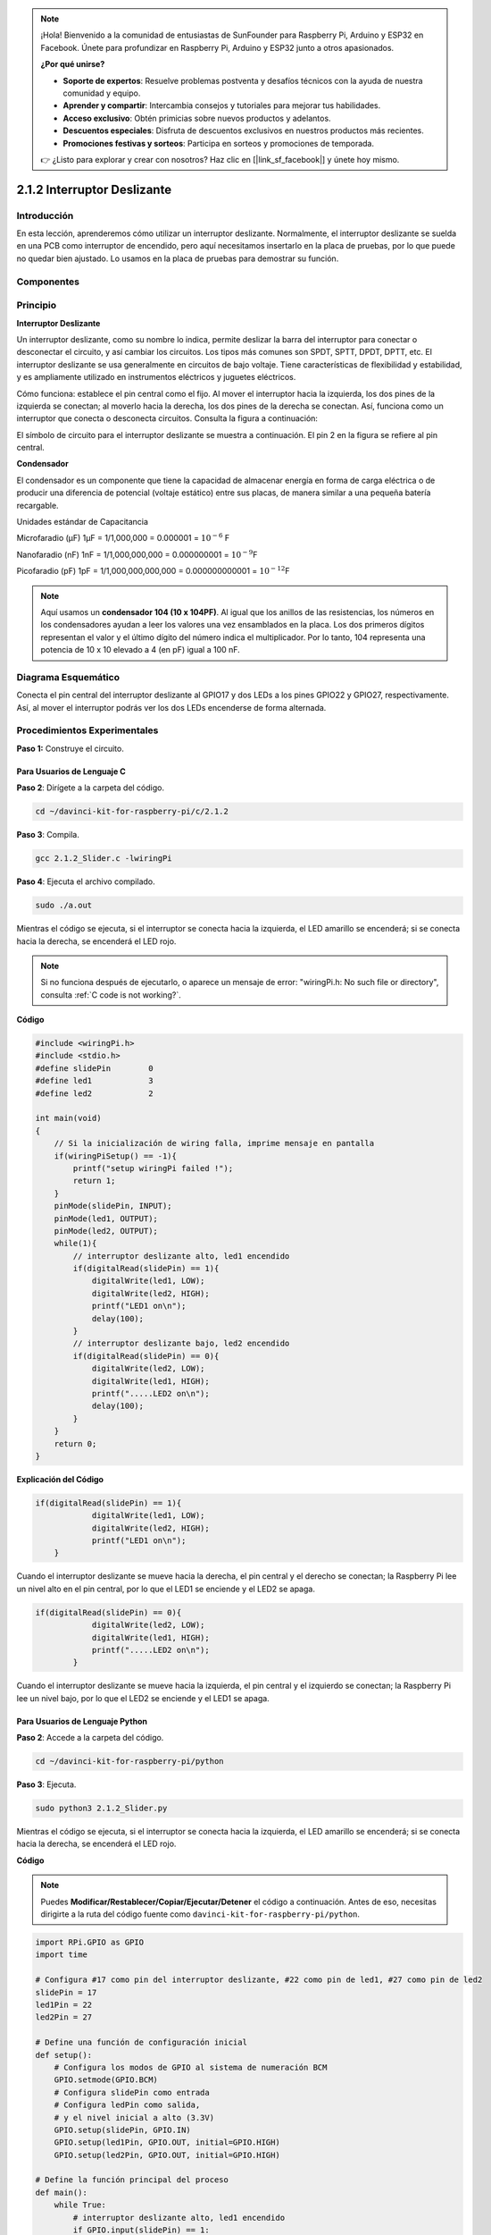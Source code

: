 .. note::

    ¡Hola! Bienvenido a la comunidad de entusiastas de SunFounder para Raspberry Pi, Arduino y ESP32 en Facebook. Únete para profundizar en Raspberry Pi, Arduino y ESP32 junto a otros apasionados.

    **¿Por qué unirse?**

    - **Soporte de expertos**: Resuelve problemas postventa y desafíos técnicos con la ayuda de nuestra comunidad y equipo.
    - **Aprender y compartir**: Intercambia consejos y tutoriales para mejorar tus habilidades.
    - **Acceso exclusivo**: Obtén primicias sobre nuevos productos y adelantos.
    - **Descuentos especiales**: Disfruta de descuentos exclusivos en nuestros productos más recientes.
    - **Promociones festivas y sorteos**: Participa en sorteos y promociones de temporada.

    👉 ¿Listo para explorar y crear con nosotros? Haz clic en [|link_sf_facebook|] y únete hoy mismo.

2.1.2 Interruptor Deslizante
===============================

Introducción
----------------

En esta lección, aprenderemos cómo utilizar un interruptor deslizante. 
Normalmente, el interruptor deslizante se suelda en una PCB como interruptor 
de encendido, pero aquí necesitamos insertarlo en la placa de pruebas, por 
lo que puede no quedar bien ajustado. Lo usamos en la placa de pruebas para 
demostrar su función.

Componentes
-----------------

.. image:: img/list_2.1.2_slide_switch.png


Principio
-------------

**Interruptor Deslizante**

.. image:: img/image156.jpeg

Un interruptor deslizante, como su nombre lo indica, permite deslizar la 
barra del interruptor para conectar o desconectar el circuito, y así cambiar 
los circuitos. Los tipos más comunes son SPDT, SPTT, DPDT, DPTT, etc. 
El interruptor deslizante se usa generalmente en circuitos de bajo voltaje. 
Tiene características de flexibilidad y estabilidad, y es ampliamente utilizado 
en instrumentos eléctricos y juguetes eléctricos.

Cómo funciona: establece el pin central como el fijo. Al mover el interruptor 
hacia la izquierda, los dos pines de la izquierda se conectan; al moverlo hacia 
la derecha, los dos pines de la derecha se conectan. Así, funciona como un 
interruptor que conecta o desconecta circuitos. Consulta la figura a continuación:

.. image:: img/image304.png

El símbolo de circuito para el interruptor deslizante se muestra a continuación. 
El pin 2 en la figura se refiere al pin central.

.. image:: img/image159.png


**Condensador**

El condensador es un componente que tiene la capacidad de almacenar energía en 
forma de carga eléctrica o de producir una diferencia de potencial (voltaje 
estático) entre sus placas, de manera similar a una pequeña batería recargable.

Unidades estándar de Capacitancia

Microfaradio (μF) 1μF = 1/1,000,000 = 0.000001 = :math:`10^{- 6}` F

Nanofaradio (nF) 1nF = 1/1,000,000,000 = 0.000000001 = :math:`10^{- 9}`\ F

Picofaradio (pF) 1pF = 1/1,000,000,000,000 = 0.000000000001 =
:math:`10^{- 12}`\ F

.. note::
    Aquí usamos un **condensador 104 (10 x 10\ 4\ PF)**. Al igual que los anillos 
    de las resistencias, los números en los condensadores ayudan a leer los 
    valores una vez ensamblados en la placa. Los dos primeros dígitos representan 
    el valor y el último dígito del número indica el multiplicador. Por lo tanto, 
    104 representa una potencia de 10 x 10 elevado a 4 (en pF) igual a 100 nF.

Diagrama Esquemático
------------------------

Conecta el pin central del interruptor deslizante al GPIO17 y dos LEDs a los 
pines GPIO22 y GPIO27, respectivamente. Así, al mover el interruptor podrás 
ver los dos LEDs encenderse de forma alternada.

.. image:: img/image305.png


.. image:: img/image306.png


Procedimientos Experimentales
--------------------------------

**Paso 1:** Construye el circuito.

.. image:: img/image161.png
    :width: 800

Para Usuarios de Lenguaje C
^^^^^^^^^^^^^^^^^^^^^^^^^^^^^^^^

**Paso 2**: Dirígete a la carpeta del código.

.. raw:: html

   <run></run>

.. code-block::

    cd ~/davinci-kit-for-raspberry-pi/c/2.1.2

**Paso 3**: Compila.

.. raw:: html

   <run></run>

.. code-block::

    gcc 2.1.2_Slider.c -lwiringPi 

**Paso 4**: Ejecuta el archivo compilado.

.. raw:: html

   <run></run>

.. code-block::

    sudo ./a.out

Mientras el código se ejecuta, si el interruptor se conecta hacia la 
izquierda, el LED amarillo se encenderá; si se conecta hacia la derecha, 
se encenderá el LED rojo.

.. note::

    Si no funciona después de ejecutarlo, o aparece un mensaje de error: \"wiringPi.h: No such file or directory", consulta :ref:`C code is not working?`.
**Código**

.. code-block:: c

    #include <wiringPi.h>
    #include <stdio.h>
    #define slidePin        0
    #define led1            3
    #define led2            2

    int main(void)
    {
        // Si la inicialización de wiring falla, imprime mensaje en pantalla
        if(wiringPiSetup() == -1){
            printf("setup wiringPi failed !");
            return 1;
        }
        pinMode(slidePin, INPUT);
        pinMode(led1, OUTPUT);
        pinMode(led2, OUTPUT);
        while(1){
            // interruptor deslizante alto, led1 encendido
            if(digitalRead(slidePin) == 1){
                digitalWrite(led1, LOW);
                digitalWrite(led2, HIGH);
                printf("LED1 on\n");
                delay(100);
            }
            // interruptor deslizante bajo, led2 encendido
            if(digitalRead(slidePin) == 0){
                digitalWrite(led2, LOW);
                digitalWrite(led1, HIGH);
                printf(".....LED2 on\n");
                delay(100);
            }
        }
        return 0;
    }

**Explicación del Código**

.. code-block:: c

    if(digitalRead(slidePin) == 1){
                digitalWrite(led1, LOW);
                digitalWrite(led2, HIGH);
                printf("LED1 on\n");
        }

Cuando el interruptor deslizante se mueve hacia la derecha, el pin central 
y el derecho se conectan; la Raspberry Pi lee un nivel alto en el pin central, 
por lo que el LED1 se enciende y el LED2 se apaga.

.. code-block:: c

    if(digitalRead(slidePin) == 0){
                digitalWrite(led2, LOW);
                digitalWrite(led1, HIGH);
                printf(".....LED2 on\n");
            }

Cuando el interruptor deslizante se mueve hacia la izquierda, el pin central y el izquierdo se conectan; la Raspberry Pi lee un nivel bajo, por lo que el LED2 se enciende y el LED1 se apaga.


Para Usuarios de Lenguaje Python
^^^^^^^^^^^^^^^^^^^^^^^^^^^^^^^^^^^

**Paso 2**: Accede a la carpeta del código.

.. raw:: html

   <run></run>

.. code-block::

    cd ~/davinci-kit-for-raspberry-pi/python

**Paso 3**: Ejecuta.

.. raw:: html

   <run></run>

.. code-block::

    sudo python3 2.1.2_Slider.py

Mientras el código se ejecuta, si el interruptor se conecta hacia la 
izquierda, el LED amarillo se encenderá; si se conecta hacia la derecha, 
se encenderá el LED rojo.

**Código**

.. note::

    Puedes **Modificar/Restablecer/Copiar/Ejecutar/Detener** el código a 
    continuación. Antes de eso, necesitas dirigirte a la ruta del código 
    fuente como ``davinci-kit-for-raspberry-pi/python``.
    
.. raw:: html

    <run></run>

.. code-block:: python

    import RPi.GPIO as GPIO
    import time

    # Configura #17 como pin del interruptor deslizante, #22 como pin de led1, #27 como pin de led2
    slidePin = 17
    led1Pin = 22
    led2Pin = 27

    # Define una función de configuración inicial
    def setup():
        # Configura los modos de GPIO al sistema de numeración BCM
        GPIO.setmode(GPIO.BCM)
        # Configura slidePin como entrada
        # Configura ledPin como salida, 
        # y el nivel inicial a alto (3.3V)
        GPIO.setup(slidePin, GPIO.IN)
        GPIO.setup(led1Pin, GPIO.OUT, initial=GPIO.HIGH)
        GPIO.setup(led2Pin, GPIO.OUT, initial=GPIO.HIGH)

    # Define la función principal del proceso
    def main():
        while True:
            # interruptor deslizante alto, led1 encendido
            if GPIO.input(slidePin) == 1:
                print ('LED1 ON')
                GPIO.output(led1Pin, GPIO.LOW)
                GPIO.output(led2Pin, GPIO.HIGH)

            # interruptor deslizante bajo, led2 encendido
            if GPIO.input(slidePin) == 0:
                print ('    LED2 ON')
                GPIO.output(led2Pin, GPIO.LOW)
                GPIO.output(led1Pin, GPIO.HIGH)

            time.sleep(0.5)
    # Define una función destroy para limpiar todo después de
    # que el script termine
    def destroy():
        # Apaga el LED
        GPIO.output(led1Pin, GPIO.HIGH)
        GPIO.output(led2Pin, GPIO.HIGH)
        # Libera los recursos
        GPIO.cleanup()                     

    # Si ejecutas este script directamente, haz:
    if __name__ == '__main__':
        setup()
        try:
            main()
        # Cuando se presiona 'Ctrl+C', se ejecutará la función 
        # destroy()
        except KeyboardInterrupt:
            destroy()	

**Explicación del Código**

.. code-block:: python

    if GPIO.input(slidePin) == 1:
        GPIO.output(led1Pin, GPIO.LOW)
        GPIO.output(led2Pin, GPIO.HIGH)

Cuando el interruptor deslizante se mueve hacia la derecha, el pin central y el derecho se conectan; la Raspberry Pi lee un nivel alto en el pin central, por lo que el LED1 se enciende y el LED2 se apaga.

.. code-block:: python

    if GPIO.input(slidePin) == 0:
        GPIO.output(led2Pin, GPIO.LOW)
        GPIO.output(led1Pin, GPIO.HIGH)

Cuando el interruptor deslizante se mueve hacia la izquierda, el pin 
central y el izquierdo se conectan; la Raspberry Pi lee un nivel bajo, 
por lo que el LED2 se enciende y el LED1 se apaga.

Imagen del Fenómeno
------------------------

.. image:: img/image162.jpeg
